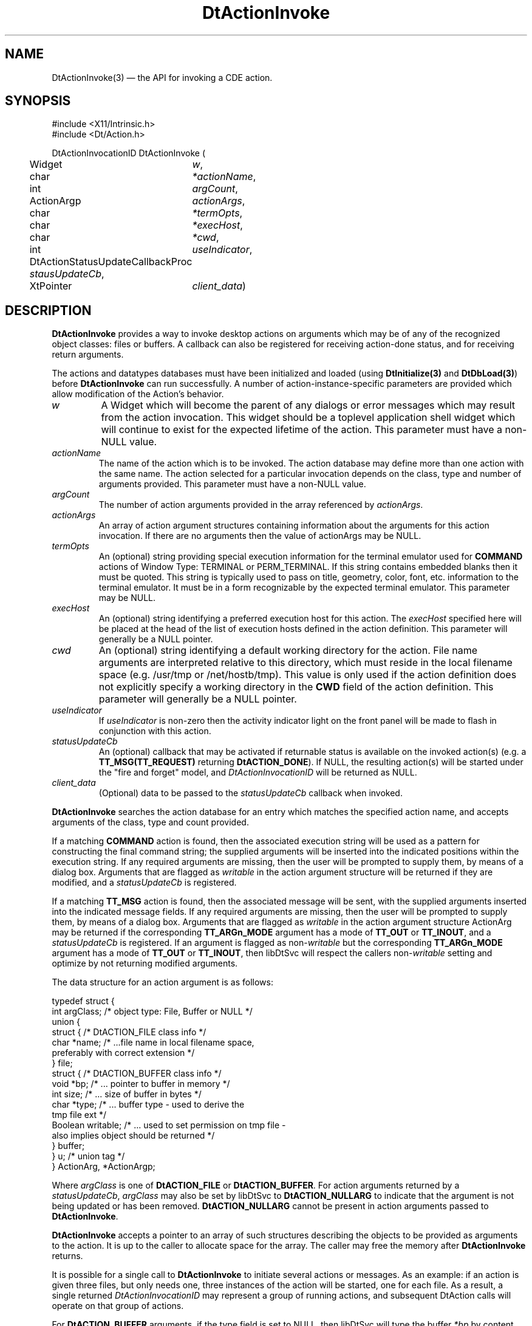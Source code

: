 ...\" **  (c) Copyright 1993, 1994 Hewlett-Packard Company
...\" **  (c) Copyright 1993, 1994 International Business Machines Corp.
...\" **  (c) Copyright 1993, 1994 Sun Microsystems, Inc.
...\" **  (c) Copyright 1993, 1994 Unix System Labs, Inc.,
...\" **      a subsidiary of Novell, Inc.
.\" *************************************************************************
.\" **
.\" ** (c) Copyright 1993,1994 Hewlett-Packard Company 
.\" **      All Rights Reserved.
.\" **
.\" ** (c) Copyright 1993,1994 International Business Machines Corp. 
.\" **      All Rights Reserved.
.\" **  
.\" ** (c) Copyright 1993,1994 Sun Microsystems, Inc.
.\" **      All Rights Reserved.
.\" **
.\" **
.\" *************************************************************************
.\"---
.\".TH _title _#S_ "_dd_ _Month_ _19yy_"
.TH DtActionInvoke 3 "04 April 1994"
.\".BH "_dd_ _Month_ -_19yy_"
.BH \*(DT 
.\"---
.\"---------------------------------------------------------------------------
.SH NAME
DtActionInvoke(3) \(em  the API for invoking a CDE action.
.\"---
.\"---------------------------------------------------------------------------
.\"---
.\"--- SYNOPSIS 
.\"--- This section is a syntax diagram.  Use the following lines for pages in
.\"--- manual Sections 1, 1M, 5 and 8:
.\"---
.SH SYNOPSIS
.nf
.sS
.iS
\&#include <X11/Intrinsic.h> 
\&#include <Dt/Action.h>
.sp \n(PDu
DtActionInvocationID DtActionInvoke (
.ta .5i 1.75i
.nf
	Widget	\fIw\fP,
	char	\fI*actionName\fP,
	int	\fIargCount\fP,
	ActionArgp	\fIactionArgs\fP,
	char	\fI*termOpts\fP,
	char	\fI*execHost\fP,
	char	\fI*cwd\fP,
	int	\fIuseIndicator\fP,
	DtActionStatusUpdateCallbackProc   \fIstausUpdateCb\fP,
	XtPointer	\fIclient_data\fP)
.wH
.fi
.iE
.sE
.\"----------------------------------------------------------------------------
.\"---
.\"--- DESCRIPTION 
.\"--- This section tells concisely what the command (function, device or
.\"--- file format) does and includes the parameter list. 
.\"---
.SH DESCRIPTION
\fBDtActionInvoke\fP provides a way to invoke desktop actions on arguments
which may be of any of the recognized object classes: files or buffers.
A callback can also be registered for receiving action-done status, and for
receiving return arguments.
.P
The actions and datatypes databases must have been initialized and loaded 
(using \fBDtInitialize(3)\fP and \fBDtDbLoad(3)\fP) before \fBDtActionInvoke\fP
can run successfully.  A number of action-instance-specific parameters are
provided which allow modification of the Action's behavior.
.IP \fIw\fP
A Widget which will become the parent of any dialogs or error messages which
may result from the action invocation.  This widget should be a toplevel
application shell widget which will continue to exist for the expected lifetime
of the action.  This parameter must have a non-NULL value.
.IP \fIactionName\fP
The name of the action which is to be invoked.  The action database
may define more than one action with the same name.  The action selected
for a particular invocation depends on the class, type and number of
arguments provided.  This parameter must have a non-NULL value.
.IP \fIargCount\fP
The number of action arguments provided in the array referenced by
\fIactionArgs\fP.
.IP \fIactionArgs\fP
An array of action argument structures containing information about the
arguments for this action invocation.  If there are no arguments then the
value of actionArgs may be NULL.
.IP \fItermOpts\fP
An (optional) string providing special execution information for the terminal
emulator used for \fBCOMMAND\fP actions of Window Type: TERMINAL or
PERM_TERMINAL.  If this string contains embedded blanks then it must be
quoted.  This string is typically used to pass on title, geometry, color,
font, etc. information to the terminal emulator.  It must be in a form
recognizable by the expected terminal emulator.  This parameter may be NULL.
.IP \fIexecHost\fP
An (optional) string identifying a preferred execution host for this action.
The \fIexecHost\fP specified here will be placed at the head of the list of
execution hosts defined in the action definition.  This parameter will
generally be a NULL pointer.
.IP \fIcwd\fP
An (optional) string identifying a default working directory for the action.
File name arguments are interpreted relative to this directory, which
must reside in the local filename space (e.g. /usr/tmp or /net/hostb/tmp).
This value is only used if the action definition does not explicitly specify
a working directory in the \fBCWD\fP field of the action definition.  This
parameter will generally be a NULL pointer.
.IP \fIuseIndicator\fP
If \fIuseIndicator\fP is non-zero then the activity indicator light on the
front panel will be made to flash in conjunction with this action.
.IP \fIstatusUpdateCb\fP
An (optional) callback that may be activated if returnable status is
available on the invoked action(s) (e.g. a \fBTT_MSG(TT_REQUEST)\fP returning
\fBDtACTION_DONE\fP). If NULL, the resulting action(s) will be started under
the "fire and forget" model, and \fIDtActionInvocationID\fP will be returned
as NULL.
.IP \fIclient_data\fP
(Optional) data to be passed to the \fIstatusUpdateCb\fP callback when
invoked.
.PP
\fBDtActionInvoke\fP searches the action database for an entry which
matches the specified action name, and accepts arguments of the class,
type and count provided.
.PP
If a matching \fBCOMMAND\fP action is found, then the associated execution
string will be used as a pattern for constructing the final command
string; the supplied arguments will be inserted into the indicated
positions within the execution string.  If any required arguments are
missing, then the user will be prompted to supply them, by means of a
dialog box.  Arguments that are flagged as \fIwritable\fP in the action
argument structure will be returned if they are modified, and a
\fIstatusUpdateCb\fP is registered.
.PP
If a matching \fBTT_MSG\fP action is found, then the associated message will
be sent, with the supplied arguments inserted into the indicated
message fields.  If any required arguments are missing, then the user
will be prompted to supply them, by means of a dialog box.  Arguments
that are flagged as \fIwritable\fP in the action argument structure
ActionArg may be returned if the corresponding \fBTT_ARGn_MODE\fP argument
has a mode of \fBTT_OUT\fP or \fBTT_INOUT\fP, and a \fIstatusUpdateCb\fP is
registered.   If an argument is flagged as non-\fIwritable\fP but the
corresponding \fBTT_ARGn_MODE\fP argument has a mode of \fBTT_OUT\fP or
\fBTT_INOUT\fP, then libDtSvc will respect the callers non-\fIwritable\fP
setting and optimize by not returning modified arguments.
.PP
The data structure for an action argument is as follows:
.nf

typedef struct {
   int     argClass;   /* object type: File, Buffer or NULL */
   union {
      struct  { /* DtACTION_FILE class info */
         char     *name;    /* ...file name in local filename space,
                               preferably with correct extension */
      } file;
      struct  { /* DtACTION_BUFFER class info */
         void     *bp;      /* ... pointer to buffer in memory */
         int      size;     /* ... size of buffer in bytes */
         char     *type;    /* ... buffer type - used to derive the
                               tmp file ext */
         Boolean  writable; /* ... used to set permission on tmp file -
                               also implies object should be returned */
      } buffer;
   } u;  /* union tag */
} ActionArg, *ActionArgp;

.fi
Where \fIargClass\fP is one of \fBDtACTION_FILE\fP or \fBDtACTION_BUFFER\fP.
For action arguments returned by a \fIstatusUpdateCb\fP, \fIargClass\fP may
also be set by libDtSvc to \fBDtACTION_NULLARG\fP to indicate that the
argument is not being updated or has been removed.   \fBDtACTION_NULLARG\fP
cannot be present in action arguments passed to \fBDtActionInvoke\fP.
.PP
\fBDtActionInvoke\fP accepts a pointer to an array of such structures
describing the objects to be provided as arguments to the action.  It is
up to the caller to allocate space for the array.  The caller may free
the memory after \fBDtActionInvoke\fP returns.
.PP
It is possible for a single call to \fBDtActionInvoke\fP to initiate
several actions or messages.  As an example:  if an action is given
three files, but only needs one, three instances of the action will be
started, one for each file.  As a result, a single returned
\fIDtActionInvocationID\fP may represent a group of running actions, and
subsequent DtAction calls will operate on that group of actions.
.PP
For \fBDtACTION_BUFFER\fP arguments, if the type field is set to NULL,
then libDtSvc will type the buffer \fI*bp\fP by content (see dtdtfile(4)).
If the buffer pointer \fIbp\fP is NULL, and/or \fIsize\fP is
equal to zero, a buffer with no contents will be used in the
resulting action.  If returned, the buffer pointer \fIbp\fP will be
defined, and \fIsize\fP will be equal or greater than zero.  When
necessary, and transparent to the caller, buffers are automatically
converted to temporary files by libDtSvc prior to actual action
invocation, and reconverted back to buffers after action termination.
.PP
For \fBDtACTION_FILE\fP arguments, \fIname\fP is required; this is the
name of the file being referenced.  The \fIhost\fP field is optional; if
a non-NULL value is provided, the file \fIname\fP will be interpreted
relative to this host.
.PP
Optional parameters may be NULL.
.\"----------------------------------------------------------------------------
.\"---
.\"--- RETURN VALUES
.\"--- This section appears in pages from Sections 2 and 3 only.
.\"--- List the _values_ that the function returns and give _explanations_.
.\"---
.SH "RETURN VALUES"
.PP
A \fIDtActionInvocationID\fP that can be used in the other DtAction
calls, when applicable, to subsequently access the invoked action(s).

Currently, if the resulting action is a \fBCOMMAND\fP action or a
\fBTT_MSG(TT_REQUEST)\fP action, then calls such as \fBDtActionQuit\fP
can be issued.

The useful lifetime of a \fIDtActionInvocationID\fP is dictated by the
resulting action type.  For \fBCOMMAND\fP actions, the useful lifetime
is until the command exits; if a \fIstatusUpdateCb\fP is registered,
the \fIDtActionInvocationID\fP is useful until the corresponding
\fIstatusUpdateCb\fP returns \fBDtACTION_DONE\fP or any other equivalent
termination status.

For resulting \fBTT_MSG(TT_REQUEST)\fP actions, the
\fIDtActionInvocationID\fP lifetime is the same as for \fBCOMMAND\fP
actions.

For resulting \fPTT_MSG(TT_NOTICE)\fP actions, the useful lifetime for
\fIDtActionInvocationID\fP is brief; until the notice is sent.

\fIDtActionInvocationID\fP's are only recycled after many have been
generated.

.SH "X11 RESOURCES"
.PP
This section describes the X11 resources recognized by the Action Library and
its subcomponents.  In general the resource class string always begins with an
upper case letter. The corresponding resource name sting begins with the lower
case of the same letter.  These resources can be defined for all clients using
the Action Library API by specifying "*resourceName: value". For example, to
set the terminal emulator to "xterm" for all clients, use 
"*localTerminal: xterm". The resources can also be defined on a per client
basis. For example, use "Dtfile*localTerminal: xterm" to set the terminal
emulator to "xterm" for the "dtfile" client only.
.PP
The following X11 resources are recognized:
.TP
\(bu 
LocalTerminal \(em specifies an alternate local terminal emulator
.TP
\(bu
RemoteTerminal \(em specifies a comma-separated list of host/terminal emulator pairs.
.TP
\(bu
AutoXhosting \(em turns the autoXhosting feature on or off.
.TP
\(bu
WaitTime \(em defines a threshold time interval for "successful" command completion.
.PP
The \fILocalTerminal\fP resource defines an alternate local terminal emulator
to be used by Command actions of Window Type TERMINAL or PERM_TERMINAL.
The default terminal emulator is: "dtterm".  
.PP
The \fIRemoteTerminal\fP resource defines a comma-separated list of 
"host:terminal emulator" pairs.  When a remote command action is executed on
one of the hosts in the list, the terminal emulator associated with that host
will be used for that command. All specified terminal emulators must recognize
the "-e" parameter. (see xterm(1)).  The default is to use \fIlocalTerminal\fP.
.PP
The \fIAutoXhosting\fP resource can be used to turn the "automatic Xhosting"
feature on or off. In situations where remote clients are required to open
windows on the local display, they must be granted display access. This can be
done by providing the remote client access to the key for this display 
(via xauth(1x)) or by granting blanket access to the remote system via
xhost(1x). If the \fIautoXhosting\fP resource value is "True" then blanket
access is automatically granted to a given remote system, using xhost,
whenever a remote action to that system is invoked.  The default value for
this resource is: "False".
.PP
The \fIWaitTime\fP resource can be used to assign an alternative integer value,
in seconds, to the threshold successful return time interval.  
If a Command action of Window Type: TERMINAL fails; then the terminal emulator
may be unmapped before the user has a chance to read the stderr from the
failed command. This resource provides a workaround to this problem. If a 
TERMINAL window command exits before WaitTime seconds have elapsed then the
terminal emulator window is forced to remain open, as if it were of type
PERM_TERMINAL.  The default value of \fIWaitTime\fP is 3 seconds.
.\"---
.\"----------------------------------------------------------------------------
.\"---
.\"--- ERRORS
.\"--- This section lists and explains _ERROR-CODES_ that the function may
.\"--- may generate.  List _ERROR-CODES_ alphabetically.
.\"---
.SH ERRORS
.PP
This function does not return error codes, however the user will be notified
of severe errors interactively via error dialogs.  Low level errors (e.g.
errors encountered reading the action database) will be reported in the 
desktop errorlog file (usually in $HOME/.dt/errorlog).
.\"---
.\"----------------------------------------------------------------------------
.\"---
.\"--- EXAMPLES
.\"--- This section gives examples of how to use the command (function
.\"--- or file format).  Always preface an example with an introduction.
.\"--- If there are multiple examples, use separate subsection headings
.\"--- for each _example-type_.  Otherwise, omit these headings.
.\"---
.SH EXAMPLES
.P
Given the following action definition:
.nf

ACTION Edit
{
	LABEL		"Text Edit Action"
	ARG_CLASS	BUFFER, FILE
	ARG_TYPE	TEXT
	TYPE		COMMAND
	WINDOW_TYPE	TERMINAL
	EXEC_STRING	"textedit %Args%"
	DESCRIPTION	This action will invoke the "edit" command on an \
			arbitrary number of arguments.  A terminal emulator \
			will be provided for this action's I/O. EXEC_HOST and \
			CWD are not specified so the defaults will be used \
			for both quantities.
}

.fi
The following invocation:  
.nf

        DtActionInvoke(w,"Edit",3,aap,NULL,NULL,NULL,NULL,1,
                       myCallback,myClientData);

.fi
will invoke the action "Edit" on the arguments supplied by \fIaap\fP. The
working directory for the action will default to the current working
directory. The execution host will be the default execution host.
.P
If the variable \fIaap\fP points to an array of ActionArg data structures 
containing the following information:
.nf

    {
        argClass = DtACTION_FILE;
        struct {
            name="/myhome/file1.txt";
            host="remotehost";
        } file;
    }
    {
        argClass = DtACTION_FILE;
        struct {
            name="file2.txt";
            host=NULL;
        } file;
    }
    {
        argClass = DtACTION_BUFFER;
        struct {
            bp=(void *) myEditBuffer;
            size=lengthOfMyEditBuffer;
            type="TEXT";
            writable=TRUE;
        } buffer;
    }

.fi
and assuming the "remotehost" filesystem is mounted at "/net/remotehost", then
the "Edit" action will result in the execution string:
.sp
.nf
    textedit /net/remotehost/myhome/file1.txt file2.txt /tmp/<tmpnam>.txt
.fi
.PP
When the action completes, \fImyCallback\fP will be called and
the buffer argument may be returned through the callback.
.sp
.\"----------------------------------------------------------------------------
.\"---
.\"--- SEE ALSO
.\"--- This section lists references to other man pages, sample files, etc.
.\"---
.SH "SEE ALSO"
.BR  DtDbLoad(3),
.BR  DtActionLabel(3),
.BR  DtActionIcon(3)
.BR  DtActionDescription(3),
.BR  DtActionExists(3),
.BR  DtActionStatusUpdateCallbackProc(3),
.BR  DtActionQuit(3),
.BR  dtactionfile(4)
.BR  dtdtfile(4)

